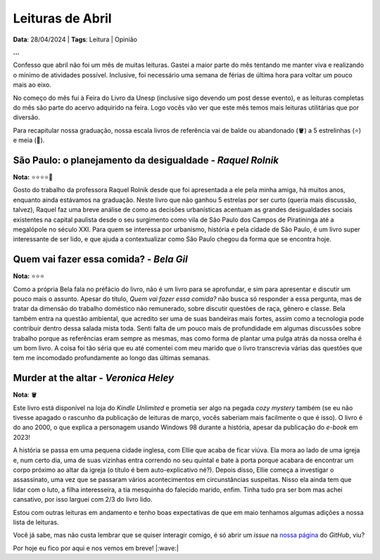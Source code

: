 Leituras de Abril
=================

**Data**: 28/04/2024 | **Tags**: Leitura | Opinião

**...**

.. post:: Apr 28, 2024
   :tags: leitura, opiniao

Confesso que abril não foi um mês de muitas leituras. Gastei a maior parte do mês tentando
me manter viva e realizando o mínimo de atividades possível. Inclusive, foi necessário uma
semana de férias de última hora para voltar um pouco mais ao eixo.

No começo do mês fui à Feira do Livro da Unesp (inclusive sigo devendo um post desse evento),
e as leituras completas do mês são parte do acervo adquirido na feira. Logo vocês vão ver
que este mês temos mais leituras utilitárias que por diversão.

Para recapitular nossa graduação, nossa escala livros de referência vai de balde ou abandonado
(🪣) a 5 estrelinhas (⭐) e meia (🧦).

São Paulo: o planejamento da desigualdade - *Raquel Rolnik*
-----------------------------------------------------------
**Nota:** ⭐⭐⭐⭐🧦

Gosto do trabalho da professora Raquel Rolnik desde que foi apresentada a ele pela minha amiga,
há muitos anos, enquanto ainda estávamos na graduação. Neste livro que não ganhou 5 estrelas por
ser curto (queria mais discussão, talvez), Raquel faz uma breve análise de como as decisões 
urbanísticas acentuam as grandes desigualdades sociais existentes na capital paulista desde o seu 
surgimento como vila de São Paulo dos Campos de Piratininga até a megalópole no século XXI. Para
quem se interessa por urbanismo, história e pela cidade de São Paulo, é um livro super interessante 
de ser lido, e que ajuda a contextualizar como São Paulo chegou da forma que se encontra hoje.

Quem vai fazer essa comida? - *Bela Gil*
----------------------------------------
**Nota:** ⭐⭐⭐

Como a própria Bela fala no préfácio do livro, não é um livro para se aprofundar, e sim para
apresentar e discutir um pouco mais o assunto. Apesar do título, *Quem vai fazer essa comida?*
não busca só responder a essa pergunta, mas de tratar da dimensão do trabalho doméstico não
remunerado, sobre discutir questões de raça, gênero e classe. Bela também entra na questão
ambiental, que acredito ser uma de suas bandeiras mais fortes, assim como a tecnologia pode
contribuir dentro dessa salada mista toda. Senti falta de um pouco mais de profundidade em algumas
discussões sobre trabalho porque as referências eram sempre as mesmas, mas como forma de plantar
uma pulga atrás da nossa orelha é um bom livro. A coisa foi tão séria que eu até comentei
com meu marido que o livro transcrevia várias das questões que tem me incomodado profundamente
ao longo das últimas semanas.

Murder at the altar - *Veronica Heley*
--------------------------------------
**Nota**: 🪣

Este livro está disponível na loja do *Kindle Unlimited* e prometia ser algo na pegada *cozy*
*mystery* também (se eu não tivesse apagado o rascunho da publicação de leituras de março,
vocês saberiam mais facilmente o que é isso). O livro é do ano 2000, o que explica a personagem 
usando Windows 98 durante a história, apesar da publicação do *e-book* em 2023! 

A história se passa em uma pequena cidade inglesa, com Ellie que acaba de ficar viúva. Ela
mora ao lado de uma igreja e, num certo dia, uma de suas vizinhas entra correndo no seu 
quintal e bate à porta porque acabara de encontrar um corpo próximo ao altar da igreja (o
título é bem auto-explicativo né?). Depois disso, Ellie começa a investigar o assassinato, 
uma vez que se passaram vários acontecimentos em circunstâncias suspeitas. Nisso ela ainda
tem que lidar com o luto, a filha interesseira, a tia mesquinha do falecido marido, enfim. Tinha
tudo pra ser bom mas achei cansativo, por isso larguei com 2/3 do livro lido.

Estou com outras leituras em andamento e tenho boas expectativas de que em maio tenhamos algumas
adições a nossa lista de leituras.

Você já sabe, mas não custa lembrar que se quiser interagir comigo, é só abrir um *issue* na
`nossa página <https://github.com/renataakemii/renataakemii.github.io/issues>`_ do *GitHub*, viu?

Por hoje eu fico por aqui e nos vemos em breve! |:wave:|